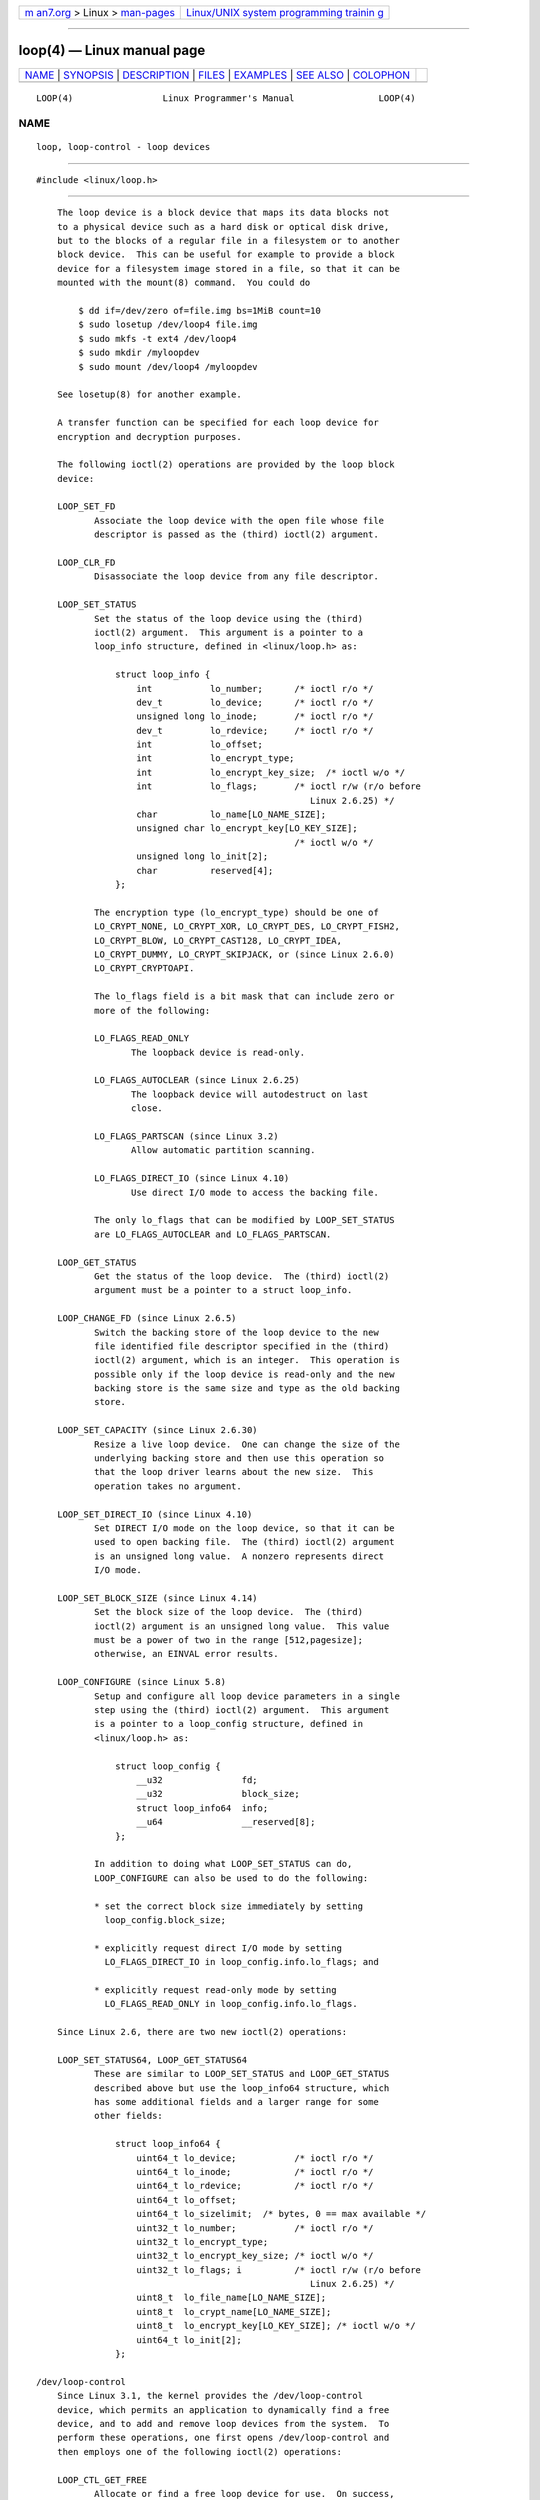.. container:: page-top

.. container:: nav-bar

   +----------------------------------+----------------------------------+
   | `m                               | `Linux/UNIX system programming   |
   | an7.org <../../../index.html>`__ | trainin                          |
   | > Linux >                        | g <http://man7.org/training/>`__ |
   | `man-pages <../index.html>`__    |                                  |
   +----------------------------------+----------------------------------+

--------------

loop(4) — Linux manual page
===========================

+-----------------------------------+-----------------------------------+
| `NAME <#NAME>`__ \|               |                                   |
| `SYNOPSIS <#SYNOPSIS>`__ \|       |                                   |
| `DESCRIPTION <#DESCRIPTION>`__ \| |                                   |
| `FILES <#FILES>`__ \|             |                                   |
| `EXAMPLES <#EXAMPLES>`__ \|       |                                   |
| `SEE ALSO <#SEE_ALSO>`__ \|       |                                   |
| `COLOPHON <#COLOPHON>`__          |                                   |
+-----------------------------------+-----------------------------------+
| .. container:: man-search-box     |                                   |
+-----------------------------------+-----------------------------------+

::

   LOOP(4)                 Linux Programmer's Manual                LOOP(4)

NAME
-------------------------------------------------

::

          loop, loop-control - loop devices


---------------------------------------------------------

::

          #include <linux/loop.h>


---------------------------------------------------------------

::

          The loop device is a block device that maps its data blocks not
          to a physical device such as a hard disk or optical disk drive,
          but to the blocks of a regular file in a filesystem or to another
          block device.  This can be useful for example to provide a block
          device for a filesystem image stored in a file, so that it can be
          mounted with the mount(8) command.  You could do

              $ dd if=/dev/zero of=file.img bs=1MiB count=10
              $ sudo losetup /dev/loop4 file.img
              $ sudo mkfs -t ext4 /dev/loop4
              $ sudo mkdir /myloopdev
              $ sudo mount /dev/loop4 /myloopdev

          See losetup(8) for another example.

          A transfer function can be specified for each loop device for
          encryption and decryption purposes.

          The following ioctl(2) operations are provided by the loop block
          device:

          LOOP_SET_FD
                 Associate the loop device with the open file whose file
                 descriptor is passed as the (third) ioctl(2) argument.

          LOOP_CLR_FD
                 Disassociate the loop device from any file descriptor.

          LOOP_SET_STATUS
                 Set the status of the loop device using the (third)
                 ioctl(2) argument.  This argument is a pointer to a
                 loop_info structure, defined in <linux/loop.h> as:

                     struct loop_info {
                         int           lo_number;      /* ioctl r/o */
                         dev_t         lo_device;      /* ioctl r/o */
                         unsigned long lo_inode;       /* ioctl r/o */
                         dev_t         lo_rdevice;     /* ioctl r/o */
                         int           lo_offset;
                         int           lo_encrypt_type;
                         int           lo_encrypt_key_size;  /* ioctl w/o */
                         int           lo_flags;       /* ioctl r/w (r/o before
                                                          Linux 2.6.25) */
                         char          lo_name[LO_NAME_SIZE];
                         unsigned char lo_encrypt_key[LO_KEY_SIZE];
                                                       /* ioctl w/o */
                         unsigned long lo_init[2];
                         char          reserved[4];
                     };

                 The encryption type (lo_encrypt_type) should be one of
                 LO_CRYPT_NONE, LO_CRYPT_XOR, LO_CRYPT_DES, LO_CRYPT_FISH2,
                 LO_CRYPT_BLOW, LO_CRYPT_CAST128, LO_CRYPT_IDEA,
                 LO_CRYPT_DUMMY, LO_CRYPT_SKIPJACK, or (since Linux 2.6.0)
                 LO_CRYPT_CRYPTOAPI.

                 The lo_flags field is a bit mask that can include zero or
                 more of the following:

                 LO_FLAGS_READ_ONLY
                        The loopback device is read-only.

                 LO_FLAGS_AUTOCLEAR (since Linux 2.6.25)
                        The loopback device will autodestruct on last
                        close.

                 LO_FLAGS_PARTSCAN (since Linux 3.2)
                        Allow automatic partition scanning.

                 LO_FLAGS_DIRECT_IO (since Linux 4.10)
                        Use direct I/O mode to access the backing file.

                 The only lo_flags that can be modified by LOOP_SET_STATUS
                 are LO_FLAGS_AUTOCLEAR and LO_FLAGS_PARTSCAN.

          LOOP_GET_STATUS
                 Get the status of the loop device.  The (third) ioctl(2)
                 argument must be a pointer to a struct loop_info.

          LOOP_CHANGE_FD (since Linux 2.6.5)
                 Switch the backing store of the loop device to the new
                 file identified file descriptor specified in the (third)
                 ioctl(2) argument, which is an integer.  This operation is
                 possible only if the loop device is read-only and the new
                 backing store is the same size and type as the old backing
                 store.

          LOOP_SET_CAPACITY (since Linux 2.6.30)
                 Resize a live loop device.  One can change the size of the
                 underlying backing store and then use this operation so
                 that the loop driver learns about the new size.  This
                 operation takes no argument.

          LOOP_SET_DIRECT_IO (since Linux 4.10)
                 Set DIRECT I/O mode on the loop device, so that it can be
                 used to open backing file.  The (third) ioctl(2) argument
                 is an unsigned long value.  A nonzero represents direct
                 I/O mode.

          LOOP_SET_BLOCK_SIZE (since Linux 4.14)
                 Set the block size of the loop device.  The (third)
                 ioctl(2) argument is an unsigned long value.  This value
                 must be a power of two in the range [512,pagesize];
                 otherwise, an EINVAL error results.

          LOOP_CONFIGURE (since Linux 5.8)
                 Setup and configure all loop device parameters in a single
                 step using the (third) ioctl(2) argument.  This argument
                 is a pointer to a loop_config structure, defined in
                 <linux/loop.h> as:

                     struct loop_config {
                         __u32               fd;
                         __u32               block_size;
                         struct loop_info64  info;
                         __u64               __reserved[8];
                     };

                 In addition to doing what LOOP_SET_STATUS can do,
                 LOOP_CONFIGURE can also be used to do the following:

                 * set the correct block size immediately by setting
                   loop_config.block_size;

                 * explicitly request direct I/O mode by setting
                   LO_FLAGS_DIRECT_IO in loop_config.info.lo_flags; and

                 * explicitly request read-only mode by setting
                   LO_FLAGS_READ_ONLY in loop_config.info.lo_flags.

          Since Linux 2.6, there are two new ioctl(2) operations:

          LOOP_SET_STATUS64, LOOP_GET_STATUS64
                 These are similar to LOOP_SET_STATUS and LOOP_GET_STATUS
                 described above but use the loop_info64 structure, which
                 has some additional fields and a larger range for some
                 other fields:

                     struct loop_info64 {
                         uint64_t lo_device;           /* ioctl r/o */
                         uint64_t lo_inode;            /* ioctl r/o */
                         uint64_t lo_rdevice;          /* ioctl r/o */
                         uint64_t lo_offset;
                         uint64_t lo_sizelimit;  /* bytes, 0 == max available */
                         uint32_t lo_number;           /* ioctl r/o */
                         uint32_t lo_encrypt_type;
                         uint32_t lo_encrypt_key_size; /* ioctl w/o */
                         uint32_t lo_flags; i          /* ioctl r/w (r/o before
                                                          Linux 2.6.25) */
                         uint8_t  lo_file_name[LO_NAME_SIZE];
                         uint8_t  lo_crypt_name[LO_NAME_SIZE];
                         uint8_t  lo_encrypt_key[LO_KEY_SIZE]; /* ioctl w/o */
                         uint64_t lo_init[2];
                     };

      /dev/loop-control
          Since Linux 3.1, the kernel provides the /dev/loop-control
          device, which permits an application to dynamically find a free
          device, and to add and remove loop devices from the system.  To
          perform these operations, one first opens /dev/loop-control and
          then employs one of the following ioctl(2) operations:

          LOOP_CTL_GET_FREE
                 Allocate or find a free loop device for use.  On success,
                 the device number is returned as the result of the call.
                 This operation takes no argument.

          LOOP_CTL_ADD
                 Add the new loop device whose device number is specified
                 as a long integer in the third ioctl(2) argument.  On
                 success, the device index is returned as the result of the
                 call.  If the device is already allocated, the call fails
                 with the error EEXIST.

          LOOP_CTL_REMOVE
                 Remove the loop device whose device number is specified as
                 a long integer in the third ioctl(2) argument.  On
                 success, the device number is returned as the result of
                 the call.  If the device is in use, the call fails with
                 the error EBUSY.


---------------------------------------------------

::

          /dev/loop*
                 The loop block special device files.


---------------------------------------------------------

::

          The program below uses the /dev/loop-control device to find a
          free loop device, opens the loop device, opens a file to be used
          as the underlying storage for the device, and then associates the
          loop device with the backing store.  The following shell session
          demonstrates the use of the program:

              $ dd if=/dev/zero of=file.img bs=1MiB count=10
              10+0 records in
              10+0 records out
              10485760 bytes (10 MB) copied, 0.00609385 s, 1.7 GB/s
              $ sudo ./mnt_loop file.img
              loopname = /dev/loop5

      Program source

          #include <fcntl.h>
          #include <linux/loop.h>
          #include <sys/ioctl.h>
          #include <stdio.h>
          #include <stdlib.h>
          #include <unistd.h>

          #define errExit(msg)    do { perror(msg); exit(EXIT_FAILURE); \
                                  } while (0)

          int
          main(int argc, char *argv[])
          {
              int loopctlfd, loopfd, backingfile;
              long devnr;
              char loopname[4096];

              if (argc != 2) {
                  fprintf(stderr, "Usage: %s backing-file\n", argv[0]);
                  exit(EXIT_FAILURE);
              }

              loopctlfd = open("/dev/loop-control", O_RDWR);
              if (loopctlfd == -1)
                  errExit("open: /dev/loop-control");

              devnr = ioctl(loopctlfd, LOOP_CTL_GET_FREE);
              if (devnr == -1)
                  errExit("ioctl-LOOP_CTL_GET_FREE");

              sprintf(loopname, "/dev/loop%ld", devnr);
              printf("loopname = %s\n", loopname);

              loopfd = open(loopname, O_RDWR);
              if (loopfd == -1)
                  errExit("open: loopname");

              backingfile = open(argv[1], O_RDWR);
              if (backingfile == -1)
                  errExit("open: backing-file");

              if (ioctl(loopfd, LOOP_SET_FD, backingfile) == -1)
                  errExit("ioctl-LOOP_SET_FD");

              exit(EXIT_SUCCESS);
          }


---------------------------------------------------------

::

          losetup(8), mount(8)

COLOPHON
---------------------------------------------------------

::

          This page is part of release 5.13 of the Linux man-pages project.
          A description of the project, information about reporting bugs,
          and the latest version of this page, can be found at
          https://www.kernel.org/doc/man-pages/.

   Linux                          2021-03-22                        LOOP(4)

--------------

`Copyright and license for this manual
page <../man4/loop.4.license.html>`__

--------------

.. container:: footer

   +-----------------------+-----------------------+-----------------------+
   | HTML rendering        |                       | |Cover of TLPI|       |
   | created 2021-08-27 by |                       |                       |
   | `Michael              |                       |                       |
   | Ker                   |                       |                       |
   | risk <https://man7.or |                       |                       |
   | g/mtk/index.html>`__, |                       |                       |
   | author of `The Linux  |                       |                       |
   | Programming           |                       |                       |
   | Interface <https:     |                       |                       |
   | //man7.org/tlpi/>`__, |                       |                       |
   | maintainer of the     |                       |                       |
   | `Linux man-pages      |                       |                       |
   | project <             |                       |                       |
   | https://www.kernel.or |                       |                       |
   | g/doc/man-pages/>`__. |                       |                       |
   |                       |                       |                       |
   | For details of        |                       |                       |
   | in-depth **Linux/UNIX |                       |                       |
   | system programming    |                       |                       |
   | training courses**    |                       |                       |
   | that I teach, look    |                       |                       |
   | `here <https://ma     |                       |                       |
   | n7.org/training/>`__. |                       |                       |
   |                       |                       |                       |
   | Hosting by `jambit    |                       |                       |
   | GmbH                  |                       |                       |
   | <https://www.jambit.c |                       |                       |
   | om/index_en.html>`__. |                       |                       |
   +-----------------------+-----------------------+-----------------------+

--------------

.. container:: statcounter

   |Web Analytics Made Easy - StatCounter|

.. |Cover of TLPI| image:: https://man7.org/tlpi/cover/TLPI-front-cover-vsmall.png
   :target: https://man7.org/tlpi/
.. |Web Analytics Made Easy - StatCounter| image:: https://c.statcounter.com/7422636/0/9b6714ff/1/
   :class: statcounter
   :target: https://statcounter.com/
